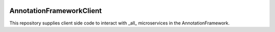 .. image:: https://readthedocs.org/projects/annotationframeworkclient/badge/?version=docs
    :target: https://meshparty.readthedocs.io/en/latest/?badge=docs
    :alt: Documentation Status

AnnotationFrameworkClient
###########################
This repository supplies client side code to interact with _all_ microservices 
in the AnnotationFramework.

